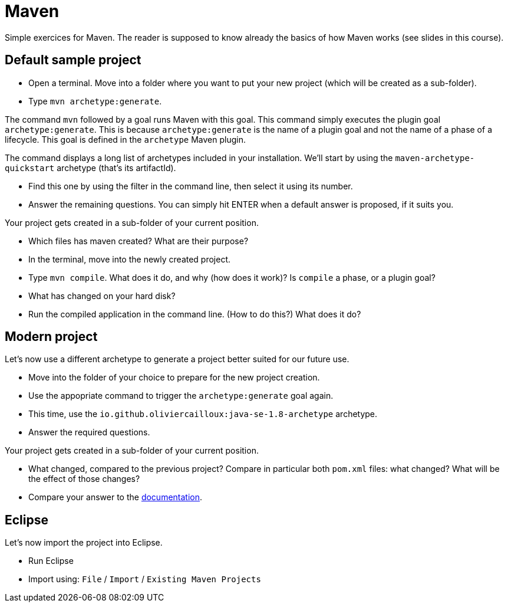 = Maven
:sectanchors:

Simple exercices for Maven. The reader is supposed to know already the basics of how Maven works (see slides in this course).

== Default sample project
* Open a terminal. Move into a folder where you want to put your new project (which will be created as a sub-folder).
* Type `mvn archetype:generate`. 

The command `mvn` followed by a goal runs Maven with this goal.
This command simply executes the plugin goal `archetype:generate`. This is because `archetype:generate` is the name of a plugin goal and not the name of a phase of a lifecycle. This goal is defined in the `archetype` Maven plugin.

The command displays a long list of archetypes included in your installation. We’ll start by using the `maven-archetype-quickstart` archetype (that’s its artifactId).

* Find this one by using the filter in the command line, then select it using its number.
* Answer the remaining questions. You can simply hit ENTER when a default answer is proposed, if it suits you.

Your project gets created in a sub-folder of your current position.

* Which files has maven created? What are their purpose?
* In the terminal, move into the newly created project.
* Type `mvn compile`. What does it do, and why (how does it work)? Is `compile` a phase, or a plugin goal?
* What has changed on your hard disk?
* Run the compiled application in the command line. (How to do this?) What does it do?

== Modern project
Let’s now use a different archetype to generate a project better suited for our future use.

* Move into the folder of your choice to prepare for the new project creation.
* Use the appopriate command to trigger the `archetype:generate` goal again.
* This time, use the `io.github.oliviercailloux:java-se-1.8-archetype` archetype.
* Answer the required questions.

Your project gets created in a sub-folder of your current position.

* What changed, compared to the previous project? Compare in particular both `pom.xml` files: what changed? What will be the effect of those changes?
* Compare your answer to the https://github.com/oliviercailloux/java-se-1.8-archetype[documentation].

== Eclipse
Let’s now import the project into Eclipse.

* Run Eclipse
* Import using: `File` / `Import` / `Existing Maven Projects`

//== Refs
//* http://maven.apache.org/ref/current/maven-core/default-bindings.html#Plugin_bindings_for_jar_packaging

